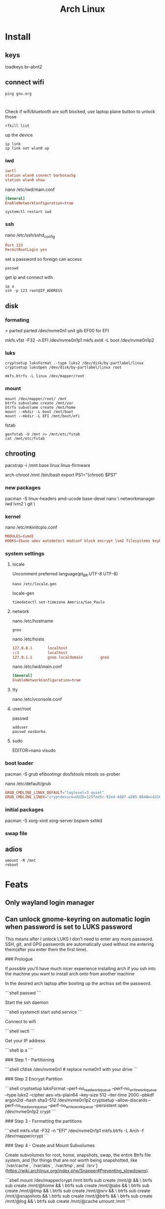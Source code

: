 #+title: Arch Linux

* Install
** keys
loadkeys br-abnt2

** connect wifi
#+begin_src shell
ping gnu.org


#+end_src

Check if wifi/bluetooth are soft blocked, use laptop plane button to unlock those

#+begin_src shell
rfkill list
#+end_src

up the device
#+begin_src shell
ip link
ip link set wlan0 up
#+end_src

*** iwd
#+begin_src conf
iwctl
station wlan0 connect barbosas5g
station wlan0 show
#+end_src

nano /etc/iwd/main.conf
#+begin_src conf
[General]
EnableNetworkConfiguration=true
#+end_src

#+begin_src shell
systemctl restart iwd
#+end_src

*** ssh
nano /etc/ssh/sshd_config
#+begin_src conf
Port 123
PermitRootLogin yes
#+end_src

set a password so foreign can access
#+begin_src shell
passwd
#+end_src

get ip and connect with
#+begin_src shell
ip a
ssh -p 123 root@IP_ADDRESS
#+end_src

** disk
*** formating
> parted
parted /dev/nvme0n1
unit gib
EF00 for EFI

mkfs.vfat -F32 -n EFI /dev/nvme0n1p1
mkfs.ext4 -L boot /dev/nvme0n1p2
*** luks
#+begin_src shell
cryptsetup luksFormat --type luks2 /dev/disk/by-partlabel/linux
cryptsetup luksOpen /dev/disk/by-partlabel/linux root
#+end_src

#+begin_src shell
mkfs.btrfs -L linux /dev/mapper/root
#+end_src

*** mount
#+begin_src shell
mount /dev/mapper/root/ /mnt
btrfs subvolume create /mnt/var
btrfs subvolume create /mnt/home
mount --mkdir -L boot /mnt/boot
mount --mkdir -L EFI /mnt/boot/efi
#+end_src

fstab
#+begin_src shell
genfstab -U /mnt >> /mnt/etc/fstab
cat /mnt/etc/fstab
#+end_src
** chrooting
pacstrap -i /mnt base linux linux-firmware

arch-chroot /mnt /bin/bash
export PS1="(chroot) $PS1"

*** new packages
pacman -S linux-headers amd-ucode base-devel nano \
networkmanager iwd lvm2 \
git \

*** kernel
nano /etc/mkinitcpio.conf

#+begin_src conf
MODULES=(vmd)
HOOKS=(base udev autodetect modconf block encrypt lvm2 filesystems keyboard fsck)
#+end_src

*** system settings
**** locale
Uncomment preferred language(pt_BR.UTF-8 UTF-8)

#+begin_src shell
nano /etc/locale.gen
#+end_src

locale-gen

#+begin_src shell
timedatectl set-timezone America/Sao_Paulo
#+end_src
**** network

nano /etc/hostname
#+begin_src shell
gnoo
#+end_src

nano /etc/hosts
#+begin_src conf
127.0.0.1       localhost
::1             localhost
127.0.1.1       gnoo.localdomain        gnoo
#+end_src

nano /etc/iwd/main.conf
#+begin_src conf
[General]
EnableNetworkConfiguration=true
#+end_src

**** tty
nano /etc/vconsole.conf
**** user/root
passwd

#+begin_src shell
adduser
passwd easbarba
#+end_src

**** sudo
EDITOR=nano visudo
*** boot loader
pacman -S grub efibootmgr dosfstools mtools os-prober

nano /etc/default/grub

#+begin_src conf
GRUB_CMDLINE_LINUX_DEFAULT="loglevel=3 quiet"
GRUB_CMDLINE_LINUX="cryptdevice=UUID=125fee5c-92ed-4d87-a285-0848ecd316b1:main:allow-discards root=/dev/mapper/maingroup-root"
#+end_src

*** initial packages
pacman -S xorg-xinit xorg-server bspwm sxhkd

*** swap file

** adios
#+begin_src shell
umount -R /mnt
reboot
#+end_src
* Feats
** Only wayland login manager
** Can unlock gnome-keyring on automatic login when password is set to LUKS password

This means after I unlock LUKS I don't need to enter any more password. SSH, git, and GPG passwords
are automatically used without me entering them(after you enter them the first time).

### Prologue

If possible you'll have much nicer experience installing arch if you ssh into the machine you want to install arch onto from another machine

In the desired arch laptop after booting up the archiso set the password.

```shell
passwd
```

Start the ssh daemon

```shell
systemctl start sshd.service
```

Connect to wifi

```shell
iwctl
```

Get your IP address

```shell
ip a
```

### Step 1 - Partitioning

```shell
cfdisk /dev/nvme0n1 # replace nvme0n1 with your drive
```

### Step 2 Encrypt Partition

```shell
cryptsetup luksFormat --perf-no_read_workqueue --perf-no_write_workqueue --type luks2 --cipher aes-xts-plain64 --key-size 512 --iter-time 2000 --pbkdf argon2id --hash sha3-512 /dev/nvme0n1p2
cryptsetup --allow-discards --perf-no_read_workqueue --perf-no_write_workqueue --persistent open /dev/nvme0n1p2 crypt
```

### Step 3 - Formatting the partitions

```shell
mkfs.vfat -F32 -n "EFI" /dev/nvme0n1p1
mkfs.btrfs -L Arch -f /dev/mapper/crypt
```

### Step 4 - Create and Mount Subvolumes

Create subvolumes for root, home, snapshots, swap, the entire Btrfs file system, and [for things that are not worth being snapshotted, like `/var/cache`, `/var/abs`, `/var/tmp`, and `/srv`](https://wiki.archlinux.org/index.php/Snapper#Preventing_slowdowns).

```shell
mount /dev/mapper/crypt /mnt
btrfs sub create /mnt/@ && \
btrfs sub create /mnt/@home && \
btrfs sub create /mnt/@abs && \
btrfs sub create /mnt/@tmp && \
btrfs sub create /mnt/@srv && \
btrfs sub create /mnt/@snapshots && \
btrfs sub create /mnt/@btrfs && \
btrfs sub create /mnt/@log && \
btrfs sub create /mnt/@cache
umount /mnt
```

Mount the subvolumes

```shell
mount -o noatime,compress-force=zstd,commit=120,space_cache=v2,ssd,discard=async,autodefrag,subvol=@ /dev/mapper/crypt /mnt
mkdir -p /mnt/{boot,home,var/cache,var/log,.snapshots,btrfs,var/tmp,var/abs,srv}
mount -o noatime,compress-force=zstd,commit=120,space_cache=v2,ssd,discard=async,autodefrag,subvol=@home /dev/mapper/crypt /mnt/home  && \
mount -o nodev,nosuid,noexec,noatime,compress-force=zstd,commit=120,space_cache=v2,ssd,discard=async,autodefrag,subvol=@abs /dev/mapper/crypt /mnt/var/abs && \
mount -o nodev,nosuid,noexec,noatime,compress-force=zstd,commit=120,space_cache=v2,ssd,discard=async,autodefrag,subvol=@tmp /dev/mapper/crypt /mnt/var/tmp && \
mount -o noatime,compress-force=zstd,commit=120,space_cache=v2,ssd,discard=async,autodefrag,subvol=@srv /dev/mapper/crypt /mnt/srv && \
mount -o nodev,nosuid,noexec,noatime,compress-force=zstd,commit=120,space_cache=v2,ssd,discard=async,autodefrag,subvol=@log /dev/mapper/crypt /mnt/var/log && \
mount -o nodev,nosuid,noexec,noatime,compress-force=zstd,commit=120,space_cache=v2,ssd,discard=async,autodefrag,subvol=@cache /dev/mapper/crypt /mnt/var/cache && \
mount -o noatime,compress-force=zstd,commit=120,space_cache=v2,ssd,discard=async,autodefrag,subvol=@snapshots /dev/mapper/crypt /mnt/.snapshots && \
mount -o noatime,compress-force=zstd,commit=120,space_cache=v2,ssd,discard=async,autodefrag,subvolid=5 /dev/mapper/crypt /mnt/btrfs
```

> **NOTE**
>
> * [nodev](https://wiki.archlinux.org/index.php/Security#Mount_options) - Do not interpret character or block special devices on the file system
> * [nosuid](https://wiki.archlinux.org/index.php/Security#Mount_options) - Do not allow set-user-identifier or set-group-identifier bits to take effect
> * [noexec](https://wiki.archlinux.org/index.php/Security#Mount_options) - Do not allow direct execution of any binaries on the mounted file system
> * [discard=async](https://wiki.archlinux.org/index.php/btrfs#SSD_TRIM) - Freed extents are not discarded immediately, but grouped together and trimmed later by a separate worker thread, improving commit latency
> * [compress-force=zstd](https://wiki.archlinux.org/index.php/Btrfs#Compression) - empirical testing on multiple mixed-use systems showed a significant improvement of about 10% disk compression from using compress-force=zstd over just compress=zstd (which also had 10% disk compression), resulting in a total effective disk space saving of 20%.
> * [noatime](https://wiki.archlinux.org/index.php/improving_performance#Mount_options) - The noatime option is known to improve performance of the filesystem. It also disables disk writes when a file is read, prolongin the lifespan of SSDs.
> * [commit](https://wiki.archlinux.org/index.php/Btrfs#Commit_interval) - The resolution at which data are written to the filesystem is dictated by Btrfs itself and by system-wide settings. This means less writes (prolongs SSD lifespan) and better performance (multiple writes are combined into one single larger write, updates to previous writes within the commit time frame are cancelled out).
> * space_cache - Btrfs stores the free space data ondisk to make the caching of a block group much quicker.
> * autodefrag – will detect random writes into existing files and kick off background defragging. It is well suited to bdb or sqlite databases, but not virtualization images or big databases (yet). Once the developers make sure it doesn’t defrag files over and over again, they’ll move this toward the default
> * ssd - tells btrfs to use SSD Specific options

It's recommended if we have VMs or databases, to disable copy-on-write (COW).

```shell
mkdir -p /mnt/var/lib/{docker,machines,mysql,postgres} && \
chattr +C /mnt/var/lib/{docker,machines,mysql,postgres}
```

Mount the EFI partition

```shell
mount -o nodev,nosuid,noexec /dev/nvme0n1p1 /mnt/boot
```

### Step 5 - Base System and /etc/fstab

(this is the time where you change the mirrorlist, if that's your thing)
The following assumes you have an AMD CPU & GPU

```shell
pacstrap /mnt base base-devel linux linux-firmware amd-ucode btrfs-progs git go \
    kanshi zstd iwd networkmanager mesa vulkan-radeon libva-mesa-driver openssh \
    mesa-vdpau xf86-video-amdgpu docker libvirt qemu refind rustup wl-clipboard \
    zsh sshguard npm bc ripgrep bat tokei hyperfine rust-analyzer xdg-user-dirs \
    systemd-swap pigz pbzip2 snapper chrony noto-fonts a52dec faac iptables-nft \
    tlp faad2 flac jasper grim libdca libdv libmad libmpeg2 libtheora libvorbis \
    waybar wavpack xvidcore libde265 gstreamer gst-libav gst-plugins-bad breeze \
    gst-plugins-base gst-plugins-good gst-plugins-ugly gstreamer-vaapi seahorse \
    sway lollypop alacritty wofi polkit-gnome mako slurp xdg-desktop-portal-wlr \
    gvfs libxv libsecret gnome-keyring nautilus nautilus-image-converter gdm fd \
    xarchiver arj cpio lha udiskie nautilus-share nautilus-sendto imv mpv lrzip \
    unrar zip chezmoi powertop brightnessctl lastpass-cli sbsigntools x264 lzip \
    xorg-xwayland apparmor ttf-roboto ttf-roboto-mono ttf-dejavu ttf-liberation \
    ttf-fira-code ttf-hanazono ttf-fira-mono seahorse-nautilus exa ttf-opensans \
    pulseaudio lzop p7zip ttf-hack noto-fonts noto-fonts-emoji ttf-font-awesome \
    ttf-droid adobe-source-code-pro-fonts firefox-decentraleyes libva-utils man \
    firefox-dark-reader lame network-manager-applet unarj blueman yarn npm code \
    firefox-ublock-origin irqbalance swayidle haveged profile-sync-daemon shfmt \
    compsize pipewire-pulse pipewire-jack pipewire-alsa gnome-boxes wf-recorder \
    dbus-broker wireplumber skim youtube-dl nftables python-nautilus celluloid \
    entr reflector postgresql tmux gnome-podcasts
```

generate the fstab

```shell
genfstab -U /mnt > /mnt/etc/fstab
```

### Step 6 - System Configuration

Use timedatectl(1) to ensure the system clock is accurate

```shell
timedatectl set-ntp true
```

Add some zsh configs for a nicer experience

```shell
cp /etc/zsh/zprofile /mnt/root/.zprofile && \
cp /etc/zsh/zshrc /mnt/root/.zshrc
```

Add pacman mirrorlist

```shell
cp /etc/pacman.d/mirrorlist /mnt/etc/pacman.d/mirrorlist
```

Chroot into the new system

```shell
arch-chroot /mnt /bin/zsh
```

Export some variables

```shell
export USER=username      # Replace username with the name for your new user
export HOST=hostname      # Replace hostname with the name for your host
export TZ="Europe/London" # Replace Europe/London with your Region/City
```

Set root password & shell

```shell
passwd && \
chsh -s /bin/zsh
```

Set locale

```shell
echo "en_US.UTF-8 UTF-8" > /etc/locale.gen && \
locale-gen && \
echo "LANG=\"en_US.UTF-8\"" > /etc/locale.conf && \
echo "KEYMAP=us" > /etc/vconsole.conf && \
export LANG="en_US.UTF-8" && \
export LC_COLLATE="C"
```

Set timezone

```shell
ln -sf /usr/share/zoneinfo/$TZ /etc/localtime  && \
hwclock -uw # or hwclock --systohc --utc
```

Set Hostname

```shell
echo $HOST > /etc/hostname
```

Add user

> **WARNING**
> Giving a user passwordless sudo is not safe, I put it in only for my own convenience.
> You may replace `echo "$USER ALL=(ALL) NOPASSWD: ALL" >> /etc/sudoers && \` with `echo "$USER ALL=(ALL) ALL" >> /etc/sudoers && \` to have sudo only with passwd


> **WARNING**
>  Anyone added to the docker group is root equivalent because they can use the docker run --privileged command to start containers with root privileges. For more information see [3](https://github.com/docker/docker/issues/9976) and [4](https://docs.docker.com/engine/security/security/).

```shell
useradd -m -G  docker,input,kvm,libvirt,storage,video,wheel -s /bin/zsh $USER && \
passwd $USER && \
echo "$USER ALL=(ALL) NOPASSWD: ALL" >> /etc/sudoers && \
echo "Defaults timestamp_timeout=0" >> /etc/sudoers
```

> **NOTE**
>
> * docker - Members of docker group are able to run the docker CLI command as a non-root user
> * input - Access to input devices.
> * kvm - Access to virtual machines using [KVM](https://wiki.archlinux.org/index.php/KVM).
> * libvirt - Members of the libvirt group have passwordless access to the RW daemon socket by default
> * storage - Used to gain access to removable drives such as USB hard drives, flash/jump drives, MP3 players; enables the user to mount storage devices.
> * video - Access to video capture devices, 2D/3D hardware acceleration, framebuffer
> * wheel - Administration group, commonly used to give privileges to perform administrative actions. It has full read access to [journal](https://wiki.archlinux.org/index.php/Journal) files and the right to administer printers in [CUPS](https://wiki.archlinux.org/index.php/CUPS). Can also be used to give access to the [sudo](https://wiki.archlinux.org/index.php/Sudo) and [su](https://wiki.archlinux.org/index.php/Su) utilities (neither uses it by default).

Set hosts

```shell
cat << EOF >> /etc/hosts
# <ip-address>	<hostname.domain.org>	<hostname>
127.0.0.1	localhost
::1		localhost
127.0.1.1	$HOST.localdomain	$HOST
EOF
```

### Step 6 - fix the mkinitcpio.conf to contain what we actually need.

```shell
sed -i 's/BINARIES=()/BINARIES=("\/usr\/bin\/btrfs")/' /etc/mkinitcpio.conf && \
sed -i 's/MODULES=()/MODULES=(amdgpu)/' /etc/mkinitcpio.conf && \
sed -i 's/#COMPRESSION="lz4"/COMPRESSION="lz4"/' /etc/mkinitcpio.conf && \
sed -i 's/#COMPRESSION_OPTIONS=()/COMPRESSION_OPTIONS=(-9)/' /etc/mkinitcpio.conf && \
sed -i 's/^HOOKS.*/HOOKS=(base systemd autodetect modconf block sd-encrypt filesystems keyboard fsck)/' /etc/mkinitcpio.conf
# if you have more than 1 btrfs drive
# sed -i 's/^HOOKS.*/HOOKS=(base systemd autodetect modconf block sd-encrypt resume btrfs filesystems keyboard fsck)/' mkinitcpio.conf

mkinitcpio -p linux
```

### Step 7 - Quality of Life Improvements

Laptop Power Saving Improvements

[**Audio**](https://wiki.archlinux.org/index.php/Power_management#Audio)

By default, audio power saving is turned off by most drivers. It can be enabled by setting the power_save parameter; a time (in seconds) to go into idle mode.

If `lspci -k | grep snd_ac97_codec` returns `Kernel driver in use: snd_hda_intel`,
then run the following command to idle the audio card after one second.

```shell
echo "options snd_hda_intel power_save=1" > /etc/modprobe.d/audio_powersave.conf
```

Otherwise

```shell
echo "options snd_ac97_codec power_save=1" > /etc/modprobe.d/audio_powersave.conf
```

[**PulseAudio**](https://wiki.archlinux.org/index.php/Power_management#PulseAudio)

By default, PulseAudio suspends any audio sources that have become idle for too long. When using an external USB microphone, recordings may start with a pop sound. As a workaround, comment out `load-module module-suspend-on-idle` in /etc/pulse/default.pa

```shell
sed -i 's/load-module module-suspend-on-idle/#load-module module-suspend-on-idle/' /etc/pulse/default.pa
```

[**Wifi**](https://wiki.archlinux.org/index.php/Power_management#Intel_wireless_cards_(iwlwifi))

Additional power saving functions of Intel wireless cards with iwlwifi driver can be enabled by passing the correct parameters to the kernel module. Making them persistent can be achieved by adding the lines below to the `/etc/modprobe.d/iwlwifi.conf` file.

```shell
echo "options iwlwifi power_save=1" >> /etc/modprobe.d/iwlwifi.conf
```

This option will probably increase your median latency:

```shell
options iwlwifi uapsd_disable=0 >> /etc/modprobe.d/iwlwifi.conf
```

If `lsmod | grep '^iwl.vm'` returns  `iwlmvm`

```shell
echo "options iwlmvm power_scheme=3" >> /etc/modprobe.d/iwlwifi.conf
```

If `lsmod | grep '^iwl.vm'` returns  `iwlmvm`

```shell
echo "options iwldvm force_cam=0" >> /etc/modprobe.d/iwlwifi.conf
```

[**SATA Active Link Power Management**](https://wiki.archlinux.org/index.php/Power_management#SATA_Active_Link_Power_Management)

Since Linux 4.15 there is a new setting called med_power_with_dipm that matches the behaviour of Windows IRST driver settings and should not cause data loss with recent SSD/HDD drives. The power saving can be significant, ranging from 1.0 to 1.5 Watts (when idle).

```shell
echo 'ACTION=="add", SUBSYSTEM=="scsi_host", KERNEL=="host*", ATTR{link_power_management_policy}="med_power_with_dipm"' > /etc/udev/rules.d/hd_power_save.rules
```

Here are some sensible default settings for TLP

```shell
cat << EOF > /etc/tlp.conf
SATA_LINKPWR_ON_AC="max_performance"
SATA_LINKPWR_ON_BAT="med_power_with_dipm"
RADEON_POWER_PROFILE_ON_AC="high"
RADEON_POWER_PROFILE_ON_BAT="low"
RESTORE_DEVICE_STATE_ON_STARTUP="1"
EOF
```

Set Network Manager iwd backend

```shell
cat << EOF >> /etc/NetworkManager/conf.d/nm.conf
[device]
wifi.backend=iwd
EOF
```

Preventing snapshot slowdowns

```shell
echo 'PRUNENAMES = ".snapshots"' >> /etc/updatedb.conf
```

Set reflector up

```shell
cat << EOF > /etc/xdg/reflector/reflector.conf
# Set the output path where the mirrorlist will be saved (--save).
--save /etc/pacman.d/mirrorlist
# Select the transfer protocol (--protocol).
--protocol https
# Use only the  most recently synchronized mirrors (--latest).
--latest 100
# Sort the mirrors by MirrorStatus score
--sort score
EOF
```

Autosign Kernel

```shell
mkdir /etc/pacman.d/hooks && cat << EOF > /etc/pacman.d/hooks/999-sign_kernel_for_secureboot.hook
[Trigger]
Operation = Install
Operation = Upgrade
Type = Package
Target = linux
Target = linux-lts
Target = linux-hardened
Target = linux-zen
Target = linux-xanmod
Target = linux-xanmod-cacule
Target = linux-xanmod-git
Target = linux-xanmod-lts
Target = linux-xanmod-rt
Target = linux-xanmod-anbox

[Action]
Description = Signing kernel with Machine Owner Key for Secure Boot
When = PostTransaction
Exec = /usr/bin/fd vmlinuz /boot -d 1 -x /usr/bin/sbsign --key /etc/refind.d/keys/refind_local.key --cert /etc/refind.d/keys/refind_local.crt --output {} {}
Depends = sbsigntools
Depends = fd
EOF
```

Update rEFInd ESP on update

```shell
cat << EOF > /etc/pacman.d/hooks/refind.hook
[Trigger]
Operation=Upgrade
Type=Package
Target=refind

[Action]
Description = Updating rEFInd on ESP
When=PostTransaction
Exec=/usr/bin/refind-install --shim /usr/share/shim-signed/shimx64.efi --localkeys
EOF
```

Zsh hook

```shell
cat << EOF > /etc/pacman.d/hooks/zsh.hook
[Trigger]
Operation = Install
Operation = Upgrade
Operation = Remove
Type = Path
Target = usr/bin/*
[Action]
Depends = zsh
When = PostTransaction
Exec = /usr/bin/install -Dm644 /dev/null /var/cache/zsh/pacman
EOF
```

Reflector hook

```shell
cat << EOF > /etc/pacman.d/hooks/mirrorupgrade.hook
[Trigger]
Operation = Upgrade
Type = Package
Target = pacman-mirrorlist

[Action]
Description = Updating pacman-mirrorlist with reflector and removing pacnew...
When = PostTransaction
Depends = reflector
Exec = /bin/sh -c 'systemctl start reflector.service; if [ -f /etc/pacman.d/mirrorlist.pacnew ]; then rm /etc/pacman.d/mirrorlist.pacnew; fi'
EOF
```

Better IO Scheduler

```shell
cat << EOF > /etc/udev/rules.d/60-ioschedulers.rules
# set scheduler for NVMe
ACTION=="add|change", KERNEL=="nvme[0-9]*", ATTR{queue/scheduler}="none"
# set scheduler for SSD and eMMC
ACTION=="add|change", KERNEL=="sd[a-z]|mmcblk[0-9]*", ATTR{queue/rotational}=="0", ATTR{queue/scheduler}="mq-deadline"
# set scheduler for rotating disks
ACTION=="add|change", KERNEL=="sd[a-z]", ATTR{queue/rotational}=="1", ATTR{queue/scheduler}="bfq"
EOF
```

Create zram

```shell
cat << EOF > /etc/systemd/swap.conf
#  This file is part of systemd-swap.
#
# Entries in this file show the systemd-swap defaults as
# specified in /usr/share/systemd-swap/swap-default.conf
# You can change settings by editing this file.
# Defaults can be restored by simply deleting this file.
#
# See swap.conf(5) and /usr/share/systemd-swap/swap-default.conf for details.
zram_enabled=1
zswap_enabled=0
swapfc_enabled=0
zram_size=\$(( RAM_SIZE / 4 ))
EOF
```

Optimize Makepkg

```shell
sed -i 's/^CFLAGS.*/CFLAGS="-march=native -mtune=native -O2 -pipe -fstack-protector-strong --param=ssp-buffer-size=4 -fno-plt"/' /etc/makepkg.conf && \
sed -i 's/^CXXFLAGS.*/CXXFLAGS="-march=native -mtune=native -O2 -pipe -fstack-protector-strong --param=ssp-buffer-size=4 -fno-plt"/' /etc/makepkg.conf && \
sed -i 's/^#RUSTFLAGS.*/RUSTFLAGS="-C opt-level=2 -C target-cpu=native"/' /etc/makepkg.conf && \
sed -i 's/^#BUILDDIR.*/BUILDDIR=\/tmp\/makepkg/' /etc/makepkg.conf && \
sed -i 's/^#MAKEFLAGS.*/MAKEFLAGS="-j$(getconf _NPROCESSORS_ONLN) --quiet"/' /etc/makepkg.conf && \
sed -i 's/^COMPRESSGZ.*/COMPRESSGZ=(pigz -c -f -n)/' /etc/makepkg.conf && \
sed -i 's/^COMPRESSBZ2.*/COMPRESSBZ2=(pbzip2 -c -f)/' /etc/makepkg.conf && \
sed -i 's/^COMPRESSXZ.*/COMPRESSXZ=(xz -T "$(getconf _NPROCESSORS_ONLN)" -c -z --best -)/' /etc/makepkg.conf && \
sed -i 's/^COMPRESSZST.*/COMPRESSZST=(zstd -c -z -q --ultra -T0 -22 -)/' /etc/makepkg.conf && \
sed -i 's/^COMPRESSLZ.*/COMPRESSLZ=(lzip -c -f)/' /etc/makepkg.conf && \
sed -i 's/^COMPRESSLRZ.*/COMPRESSLRZ=(lrzip -9 -q)/' /etc/makepkg.conf && \
sed -i 's/^COMPRESSLZO.*/COMPRESSLZO=(lzop -q --best)/' /etc/makepkg.conf && \
sed -i 's/^COMPRESSZ.*/COMPRESSZ=(compress -c -f)/' /etc/makepkg.conf && \
sed -i 's/^COMPRESSLZ4.*/COMPRESSLZ4=(lz4 -q --best)/' /etc/makepkg.conf
```

Pacman

```shell
sed -i 's/#UseSyslog/UseSyslog/' /etc/pacman.conf && \
sed -i 's/#Color/Color\\\nILoveCandy/' /etc/pacman.conf && \
sed -i 's/Color\\/Color/' /etc/pacman.conf && \
sed -i 's/#TotalDownload/TotalDownload/' /etc/pacman.conf && \
sed -i 's/#CheckSpace/CheckSpace/' /etc/pacman.conf
```

Chrony

```shell
cat <<EOF > /etc/chrony.conf
# Use public NTP servers from the pool.ntp.org project.
server 0.pool.ntp.org offline
server 1.pool.ntp.org offline
server 2.pool.ntp.org offline
server 3.pool.ntp.org offline

# Record the rate at which the system clock gains/losses time.
driftfile /etc/chrony.drift

# In first three updates step the system clock instead of slew
# if the adjustment is larger than 1 second.
makestep 1.0 3

# Enable kernel synchronization of the real-time clock (RTC).
rtcsync

rtconutc
EOF
```

Chrony work with Network Manager

```shell
cat << EOF > /etc/NetworkManager/dispatcher.d/10-chrony
#!/bin/sh

INTERFACE=\$1
STATUS=\$2

# Make sure we're always getting the standard response strings
LANG='C'

CHRONY=\$(which chronyc)

chrony_cmd() {
    echo "Chrony going \$1."
    exec \$CHRONY -a \$1
}

nm_connected() {
    [ "\$(nmcli -t --fields STATE g)" = 'connected' ]
}

case "\$STATUS" in
    up)
        chrony_cmd online
    ;;
    vpn-up)
        chrony_cmd online
    ;;
    down)
        # Check for active interface, take offline if none is active
        nm_connected || chrony_cmd offline
    ;;
    vpn-down)
        # Check for active interface, take offline if none is active
        nm_connected || chrony_cmd offline
    ;;
EOF
chmod +x /etc/NetworkManager/dispatcher.d/10-chrony
```

Docker use IPV6 & Btrfs

```shell
mkdir /etc/docker && cat << EOF > /etc/docker/daemon.json
{
  "ipv6": true,
  "fixed-cidr-v6": "fd00::/80",
  "storage-driver": "btrfs"
}
EOF
```

Security & Performance

```shell
sed -i 's/^umask.*/umask\ 077/' /etc/profile && \
chmod 700 /etc/{iptables,arptables,nftables.conf} && \
echo "auth optional pam_faildelay.so delay=4000000" >> /etc/pam.d/system-login && \
echo "tcp_bbr" > /etc/modules-load.d/bbr.conf && \
echo "write-cache" > /etc/apparmor/parser.conf
cat << EOF >/etc/sysctl.d/99-sysctl-performance-tweaks.conf
# The swappiness sysctl parameter represents the kernel's preference (or avoidance) of swap space. Swappiness can have a value between 0 and 100, the default value is 60.
# A low value causes the kernel to avoid swapping, a higher value causes the kernel to try to use swap space. Using a low value on sufficient memory is known to improve responsiveness on many systems.
vm.swappiness=10

# The value controls the tendency of the kernel to reclaim the memory which is used for caching of directory and inode objects (VFS cache).
# Lowering it from the default value of 100 makes the kernel less inclined to reclaim VFS cache (do not set it to 0, this may produce out-of-memory conditions)
vm.vfs_cache_pressure=50

# This action will speed up your boot and shutdown, because one less module is loaded. Additionally disabling watchdog timers increases performance and lowers power consumption
# Disable NMI watchdog
#kernel.nmi_watchdog = 0

# Contains, as a percentage of total available memory that contains free pages and reclaimable
# pages, the number of pages at which a process which is generating disk writes will itself start
# writing out dirty data (Default is 20).
vm.dirty_ratio = 5

# Contains, as a percentage of total available memory that contains free pages and reclaimable
# pages, the number of pages at which the background kernel flusher threads will start writing out
# dirty data (Default is 10).
vm.dirty_background_ratio = 5

# This tunable is used to define when dirty data is old enough to be eligible for writeout by the
# kernel flusher threads.  It is expressed in 100'ths of a second.  Data which has been dirty
# in-memory for longer than this interval will be written out next time a flusher thread wakes up
# (Default is 3000).
#vm.dirty_expire_centisecs = 3000

# The kernel flusher threads will periodically wake up and write old data out to disk.  This
# tunable expresses the interval between those wakeups, in 100'ths of a second (Default is 500).
vm.dirty_writeback_centisecs = 1500

# Enable the sysctl setting kernel.unprivileged_userns_clone to allow normal users to run unprivileged containers.
kernel.unprivileged_userns_clone=1

# To hide any kernel messages from the console
kernel.printk = 3 3 3 3

# Restricting access to kernel logs
kernel.dmesg_restrict = 1

# Restricting access to kernel pointers in the proc filesystem
kernel.kptr_restrict = 2

# Disable Kexec, which allows replacing the current running kernel.
kernel.kexec_load_disabled = 1

# Increasing the size of the receive queue.
# The received frames will be stored in this queue after taking them from the ring buffer on the network card.
# Increasing this value for high speed cards may help prevent losing packets:
net.core.netdev_max_backlog = 16384

# Increase the maximum connections
#The upper limit on how many connections the kernel will accept (default 128):
net.core.somaxconn = 8192

# Increase the memory dedicated to the network interfaces
# The default the Linux network stack is not configured for high speed large file transfer across WAN links (i.e. handle more network packets) and setting the correct values may save memory resources:
net.core.rmem_default = 1048576
net.core.rmem_max = 16777216
net.core.wmem_default = 1048576
net.core.wmem_max = 16777216
net.core.optmem_max = 65536
net.ipv4.tcp_rmem = 4096 1048576 2097152
net.ipv4.tcp_wmem = 4096 65536 16777216
net.ipv4.udp_rmem_min = 8192
net.ipv4.udp_wmem_min = 8192

# Enable TCP Fast Open
# TCP Fast Open is an extension to the transmission control protocol (TCP) that helps reduce network latency
# by enabling data to be exchanged during the sender’s initial TCP SYN [3].
# Using the value 3 instead of the default 1 allows TCP Fast Open for both incoming and outgoing connections:
net.ipv4.tcp_fastopen = 3

# Enable BBR
# The BBR congestion control algorithm can help achieve higher bandwidths and lower latencies for internet traffic
net.core.default_qdisc = cake
net.ipv4.tcp_congestion_control = bbr

# TCP SYN cookie protection
# Helps protect against SYN flood attacks. Only kicks in when net.ipv4.tcp_max_syn_backlog is reached:
net.ipv4.tcp_syncookies = 1

# Protect against tcp time-wait assassination hazards, drop RST packets for sockets in the time-wait state. Not widely supported outside of Linux, but conforms to RFC:
net.ipv4.tcp_rfc1337 = 1

# By enabling reverse path filtering, the kernel will do source validation of the packets received from all the interfaces on the machine. This can protect from attackers that are using IP spoofing methods to do harm.
net.ipv4.conf.default.rp_filter = 1
net.ipv4.conf.all.rp_filter = 1

# Disable ICMP redirects
net.ipv4.conf.all.accept_redirects = 0
net.ipv4.conf.default.accept_redirects = 0
net.ipv4.conf.all.secure_redirects = 0
net.ipv4.conf.default.secure_redirects = 0
net.ipv6.conf.all.accept_redirects = 0
net.ipv6.conf.default.accept_redirects = 0
net.ipv4.conf.all.send_redirects = 0
net.ipv4.conf.default.send_redirects = 0

# To use the new FQ-PIE Queue Discipline (>= Linux 5.6) in systems with systemd (>= 217), will need to replace the default fq_codel.
net.core.default_qdisc = fq_pie
EOF
```

Nftables Firewall

```shell
cat << EOF > /etc/nftables.conf
flush ruleset

table ip filter {
  chain DOCKER-USER {
    mark set 1
  }
}

table inet my_table {
	chain my_input {
		type filter hook input priority 0; policy drop;

		iif lo accept comment "Accept any localhost traffic"
		ct state invalid drop comment "Drop invalid connections"

		meta l4proto icmp icmp type echo-request limit rate over 10/second burst 4 packets drop comment "No ping floods"
		meta l4proto ipv6-icmp icmpv6 type echo-request limit rate over 10/second burst 4 packets drop comment "No ping floods"

		ct state established,related accept comment "Accept traffic originated from us"

		meta l4proto ipv6-icmp icmpv6 type { destination-unreachable, packet-too-big, time-exceeded, parameter-problem, mld-listener-query, mld-listener-report, mld-listener-reduction, nd-router-solicit, nd-router-advert, nd-neighbor-solicit, nd-neighbor-advert, ind-neighbor-solicit, ind-neighbor-advert, mld2-listener-report } accept comment "Accept ICMPv6"
		meta l4proto ipv6-icmp icmpv6 type { destination-unreachable, packet-too-big, time-exceeded, parameter-problem, mld-listener-query, mld-listener-report, mld-listener-reduction, nd-router-solicit, nd-router-advert, nd-neighbor-solicit, nd-neighbor-advert, ind-neighbor-solicit, ind-neighbor-advert, mld2-listener-report } accept comment "Accept ICMPv6"
		meta l4proto icmp icmp type { destination-unreachable, router-solicitation, router-advertisement, time-exceeded, parameter-problem } accept comment "Accept ICMP"
		ip protocol igmp accept comment "Accept IGMP"

		tcp dport ssh ct state new limit rate 15/minute accept comment "Avoid brute force on SSH"

		udp dport mdns ip6 daddr ff02::fb accept comment "Accept mDNS"
		udp dport mdns ip daddr 224.0.0.251 accept comment "Accept mDNS"

		udp sport 1900 udp dport >= 1024 ip6 saddr { fd00::/8, fe80::/10 } meta pkttype unicast limit rate 4/second burst 20 packets accept comment "Accept UPnP IGD port mapping reply"
		udp sport 1900 udp dport >= 1024 ip saddr { 10.0.0.0/8, 172.16.0.0/12, 192.168.0.0/16, 169.254.0.0/16 } meta pkttype unicast limit rate 4/second burst 20 packets accept comment "Accept UPnP IGD port mapping reply"

		udp sport netbios-ns udp dport >= 1024 meta pkttype unicast ip6 saddr { fd00::/8, fe80::/10 } accept comment "Accept Samba Workgroup browsing replies"
		udp sport netbios-ns udp dport >= 1024 meta pkttype unicast ip saddr { 10.0.0.0/8, 172.16.0.0/12, 192.168.0.0/16, 169.254.0.0/16 } accept comment "Accept Samba Workgroup browsing replies"

		counter comment "Count any other traffic"
	}

	chain my_forward {
		type filter hook forward priority security; policy drop;
  		mark 1 accept
		# Drop everything forwarded to that's not from docker us. We do not forward. That is routers job.
	}

	chain my_output {
		type filter hook output priority 0; policy accept;
		# Accept every outbound connection
	}

}

table inet dev {
    set blackhole {
        type ipv4_addr;
        flags dynamic, timeout;
        size 65536;
    }

    chain input {
        ct state new tcp dport 443 \
                meter flood size 128000 { ip saddr timeout 10s limit rate over 10/second } \
                add @blackhole { ip saddr timeout 1m }

        ip saddr @blackhole counter drop
    }
}
EOF
```

SSHGuard

```shell
cat << EOF > /etc/sshguard.conf
# Full path to backend executable (required, no default)
BACKEND="/usr/lib/sshguard/sshg-fw-nft-sets"

# Log reader command (optional, no default)
LOGREADER="LANG=C /usr/bin/journalctl -afb -p info -n1 -t sshd -t vsftpd -o cat"

# How many problematic attempts trigger a block
THRESHOLD=20
# Blocks last at least 180 seconds
BLOCK_TIME=180
# The attackers are remembered for up to 3600 seconds
DETECTION_TIME=3600

# Blacklist threshold and file name
BLACKLIST_FILE=100:/var/db/sshguard/blacklist.db

# IPv6 subnet size to block. Defaults to a single address, CIDR notation. (optional, default to 128)
IPV6_SUBNET=64
# IPv4 subnet size to block. Defaults to a single address, CIDR notation. (optional, default to 32)
IPV4_SUBNET=24
EOF
```

Automatic logout

```shell
cat << EOF > /etc/profile.d/shell-timeout.sh
TMOUT="\$(( 60*30 ))";
[ -z "\$DISPLAY" ] && export TMOUT;
case \$( /usr/bin/tty ) in
	/dev/tty[0-9]*) export TMOUT;;
esac
EOF
```

Prepare gnome-keyring-daemon

```shell
cat <<EOF > /etc/pam.d/login
#%PAM-1.0

auth       required     pam_securetty.so
auth       requisite    pam_nologin.so
auth       include      system-local-login
auth       optional     pam_gnome_keyring.so
account    include      system-local-login
session    include      system-local-login
session    optional     pam_gnome_keyring.so auto_start
EOF
```

```shell
cat <<EOF > /etc/pam.d/passwd
#%PAM-1.0

#password	required	pam_cracklib.so difok=2 minlen=8 dcredit=2 ocredit=2 retry=3
#password	required	pam_unix.so sha512 shadow use_authtok
password	required	pam_unix.so sha512 shadow nullok
password	optional	pam_gnome_keyring.so
EOF
```

Set `ZDOTDIR` (this will help declutter the home directory

```shell
cat << EOF > /etc/zsh/zshenv
export ZDOTDIR=$HOME/.config/zsh
export HISTFILE="$XDG_DATA_HOME"/zsh/history
EOF
```

Setup PostgreSQL

```shell
su -l postgres
initdb --locale=en_US.UTF-8 -E UTF8 -D /var/lib/postgres/data && \
exit

cat << EOF > /var/lib/postgres/data/postgresql.conf
stats_temp_directory = '/run/postgresql'
EOF
```

### Step 8 - Setup the user & configure the bootloader

Install AUR helper

```shell
su $USER
cd ~  && \
git clone https://aur.archlinux.org/yay.git && \
cd yay && \
makepkg -si && \
cd .. && \
sudo rm -dR yay
```

Sign bootloader & kernel for Secure Boot

```shell
yay --noremovemake --nodiffmenu -S shim-signed && \
sudo refind-install --shim /usr/share/shim-signed/shimx64.efi --localkeys && \
sudo sbsign --key /etc/refind.d/keys/refind_local.key --cert /etc/refind.d/keys/refind_local.crt --output /boot/vmlinuz-linux /boot/vmlinuz-linux
```

Add some user niceties whiler you are there

```shell
rustup default stable && \
yay --noremovemake --nodiffmenu --batchinstall -S otf-san-francisco fedora-firefox-wayland-bin \
    otf-san-francisco pamac-aur starship-bin firefox-extension-amazon-container \
    gst-plugin-libde265 firefox-extension-privacybadger poweralertd zoxide-bin \
    firefox-extension-https-everywhere firefox-extension-facebook-container wob \
    firefox-extension-containerise ananicy-git lastpass nwg-launchers persway \
    neovim-nightly-git swaylock-effects-git lazygit-bin grimshot memavaild \
    prelockd nohang-git auto-cpufreq-git otf-nerd-fonts-monacob-mono refind-btrfs \
    bat-extras-git opennic-up ttf-wps-office-fonts wps-office wps-office-mime \
    neovim-remote git-delta-bin  git-journal just gitui-bin procs-bin smug \
    nushell-bin
yay --noremovemake --nodiffmenu --editmenu -S linux-xanmod-cacule linux-xanmod-cacule-headers
export PATH=/usr/bin/ && yay -S nerd-fonts-jetbrains-mono
# Now is a good time to install dotfiles
# Example 1 (bare git repo)
# git clone --bare https://github.com/Th3Whit3Wolf/.dots.git $HOME/.dots
# git --git-dir=$HOME/.dots/ --work-tree=$HOME checkout
# Example 2 (chezmoi)
# chezmoi init https://github.com/Th3Whit3Wolf/dots.git
exit
```

Add rEFInd theme

```shell
mkdir /boot/EFI/refind/themes  && \
git clone https://github.com/dheishman/refind-dreary.git /boot/EFI/refind/themes/refind-dreary-git && \
mv /boot/EFI/refind/themes/refind-dreary-git/highres /boot/EFI/refind/themes/refind-dreary && \
rm -dR /boot/EFI/refind/themes/refind-dreary-git
```

Configure rEFInd

```shell
sed -i 's/#resolution 3/resolution 1920 1080/' /boot/EFI/refind/refind.conf && \
sed -i 's/#use_graphics_for osx,linux/use_graphics_for linux/' /boot/EFI/refind/refind.conf && \
sed -i 's/#scanfor internal,external,optical,manual/scanfor manual,external/' /boot/EFI/refind/refind.conf
sed -i 's/^hideui.*/hideui singleuser,hints,arrows,badges/' /boot/EFI/refind/themes/refind-dreary/theme.conf
```

Add rEFInd Manual Stanza

```shell
cat << EOF >> /boot/EFI/refind/refind.conf

menuentry "Arch Linux" {
    icon     /EFI/refind/themes/refind-dreary/icons/os_arch.png
    volume   "Arch Linux"
    loader   /vmlinuz-linux
    initrd   /initramfs-linux.img
    options  "rd.luks.name=$(blkid /dev/nvme0n1p2 | cut -d " " -f2 | cut -d '=' -f2 | sed 's/\"//g')=crypt root=/dev/mapper/crypt rootflags=subvol=@ rw quiet nmi_watchdog=0 kernel.unprivileged_userns_clone=0 net.core.bpf_jit_harden=2 apparmor=1 lsm=lockdown,yama,apparmor systemd.unified_cgroup_hierarchy=1 add_efi_memmap initrd=\amd-ucode.img"
    submenuentry "Boot - terminal" {
        add_options "systemd.unit=multi-user.target"
    }
}

menuentry "Arch Linux - Low Latency" {
    icon     /EFI/refind/themes/refind-dreary/icons/os_arch.png
    volume   "Arch Linux"
    loader   /vmlinuz-linux-xanmod-cacule
    initrd   /initramfs-linux-xanmod-cacule.img
    options  "rd.luks.name=$(blkid /dev/nvme0n1p2 | cut -d " " -f2 | cut -d '=' -f2 | sed 's/\"//g')=crypt root=/dev/mapper/crypt rootflags=subvol=@ rw quiet nmi_watchdog=0 kernel.unprivileged_userns_clone=0 net.core.bpf_jit_harden=2 apparmor=1 lsm=lockdown,yama,apparmor systemd.unified_cgroup_hierarchy=1 add_efi_memmap initrd=\amd-ucode.img"
    submenuentry "Boot - terminal" {
        add_options "systemd.unit=multi-user.target"
    }
}

include themes/refind-dreary/theme.conf
EOF
```

Edit refing-btrfs

```shell
sed -i 's/^count.*/count = "inf"/' /etc/refind-btrfs.conf
sed -i 's/^include_sub_menus.*/include_sub_menus = true/' /etc/refind-btrfs.conf
```

Add snap-pac for automatic pre/post backups for package install/uninstalls/updates

```shell
sudo pacman --noconfirm -S snap-pac
```

> **NOTE**
>
> * `rd.luks.name=$(blkid /dev/nvme0n1p2 | cut -d " " -f2 | cut -d '=' -f2 | sed 's/\"//g')=crypt root=/dev/mapper/crypt` - This will expand to `rd.luks.name=device-UUID=crypt root=/dev/mapper/crypt`, [this is required when using the sd-encrypt hook in mkinitcpio](https://wiki.archlinux.org/index.php/Dm-crypt/Encrypting_an_entire_system#Configuring_the_boot_loader)
> * `rootflags=subvol=@` - [This is how to specifty the subvolume to use as the root mountpoint](https://wiki.archlinux.org/index.php/btrfs#Mounting_subvolume_as_root)
> * `rw` - Allows the mountpoint to both read from and written to
> * `quiet` - Prevents unneccesary infor being written to stdout durring boot.
> * `nmi_watchdog=0` - [Disables NMI watchdog from early boot](https://wiki.archlinux.org/index.php/Power_management#Disabling_NMI_watchdog)
> * `kernel.unprivileged_userns_clone=0` - [Allows unpriviledged containers on linux-hardened and custom kernels](https://wiki.archlinux.org/index.php/Linux_Containers#Unpriviledged_containers_on_linux-hardened_and_custom_kernels)
> * `net.core.bpf_jit_harden=2` - [The kernel includes a hardening feature for JIT-compiled BPF which can mitigate some types of JIT spraying attacks at the cost of performance and the ability to trace and debug many BPF programs](https://wiki.archlinux.org/index.php/security#BPF_hardening)
> * `apparmor=1 lsm=lockdown,yama,apparmor` - [Enables AppArmor as default security model on every boot](https://wiki.archlinux.org/index.php/AppArmor#Installation)
> * `systemd.unified_cgroup_hierarchy=1` - [Enables unified cgroup hierarchy](https://github.com/hakavlad/memavaild#how-to-enable-unified-cgroup-hierarchy), AKA cgroups v2. Click [here](https://medium.com/nttlabs/cgroup-v2-596d035be4d7) for more information.
> * `add_efi_memmap` - [According to this reddit post](https://www.reddit.com/r/archlinux/comments/iqrnim/refind_why_do_we_need_to_put_add_efi_memmap_in/), this parameter may be required if the UEFI implementation on the system fails to correctly report the amount of available physical memory to the kernel. You may not need it.
> * `initrd=\amd-ucode.img` - This is how to set the cpu microcode in refind (inside options \ is used a path separator)

Make scripts to start service & setup snapshots

```shell
cat << EOF >> /home/$USER/init.sh
sudo umount /.snapshots
sudo rm -r /.snapshots
sudo snapper -c root create-config /
sudo mount -a
sudo chmod 750 -R /.snapshots
sudo chmod a+rx /.snapshots
sudo chown :wheel /.snapshots
sudo snapper -c root create --description "Fresh Install"
sudo sed -i 's/^TIMELINE_MIN_AGE.*/TIMELINE_MIN_AGE="1800"/' /etc/snapper/configs/root && \
sudo sed -i 's/^TIMELINE_LIMIT_HOURLY.*/TIMELINE_LIMIT_HOURLY="0"/' /etc/snapper/configs/root && \
sudo sed -i 's/^TIMELINE_LIMIT_DAILY.*/TIMELINE_LIMIT_DAILY="7"/' /etc/snapper/configs/root && \
sudo sed -i 's/^TIMELINE_LIMIT_WEEKLY.*/TIMELINE_LIMIT_WEEKLY="0"/' /etc/snapper/configs/root && \
sudo sed -i 's/^TIMELINE_LIMIT_MONTHLY.*/TIMELINE_LIMIT_MONTHLY="0"/' /etc/snapper/configs/root && \
sudo sed -i 's/^TIMELINE_LIMIT_YEARLY.*/TIMELINE_LIMIT_YEARLY="0"/' /etc/snapper/configs/root
sudo systemctl enable --now snapper-timeline.timer snapper-cleanup.timer
sudo systemctl disable --now systemd-timesyncd.service
sudo systemctl mask systemd-rfkill.socket systemd-rfkill.service
sudo systemctl enable --now NetworkManager
sudo systemctl enable --now NetworkManager-wait-online
sudo systemctl enable --now NetworkManager-dispatcher
sudo systemctl enable --now nftables
sudo systemctl enable --now opennic-up.timer
sudo systemctl enable --now sshd
sudo systemctl enable --now chronyd
sudo systemctl enable --now reflector
sudo systemctl enable --now apparmor
sudo systemctl enable --now sshguard
sudo systemctl enable --now tlp
sudo systemctl enable --now memavaild
sudo systemctl enable --now haveged
sudo systemctl enable --now irqbalance
sudo systemctl enable --now prelockd
sudo systemctl enable --now systemd-swap
sudo systemctl enable --now nohang-desktop
sudo systemctl enable --now auto-cpufreq
sudo systemctl enable --now dbus-broker
sudo systemctl enable --now postgresql
sudo systemctl enable --now refind-btrfs
systemctl --user start psd
sudo systemctl enable --now gdm
rm /home/$USER/init.sh
EOF
chown $USER /home/$USER/init.sh
```

### Step 10 - Reboot into your new install

```shell
exit
umount -R /mnt && \
reboot
```

### 11 - Post Install

Run script

```shell
bash init.sh
```

Connect to wifi

`nmcli -a device wifi connect` _SSID_

Finish setting up postgresql for user

```shell
sudo -iu postgres
createuser --interactive
# When asked name of role to add enter your username.
# When asked shall the new role be a superuser enter y
```

**_Optional: for asus laptops only_**

```shell
cat << EOF > /etc/systemd/system/battery-charge-threshold.service
[Unit]
Description=Set the battery charge threshold
After=multi-user.target
StartLimitBurst=0

[Service]
Type=oneshot
Restart=on-failure
ExecStart=/bin/bash -c 'echo 80 > /sys/class/power_supply/BAT0/charge_control_end_threshold'

[Install]
WantedBy=multi-user.target
EOF
sudo systemctl enable --now
```
#+end_src
* Tutorials
** Th3Whit3Wolf/Arch Secure Laptop Install.md
#+begin_src markdown
## What's Cool

- Encrypted root partition
  - AES-256 bit cipher
  - Argon2id variant for PBKDF
  - Sha3-512 bit hash
- rEFInd bootloader
  - With dreary theme
  - Optimal Settings (optimized for aesthetics, and boot time)
  - Boot into backups thanks to [refind-btrfs](https://github.com/Venom1991/refind-btrfs)
- Optimized Settings
  - pacman.conf (optimized for aesthetics and use)
  - makepkg.conf (optimized for faster binaries)
- Xanmod Cacule Linux Kernel
  - Preemptive Full Tickless Kernel at 500Hz w/ Tuned CPU Core Scheduler.
  - RCU Boost for better responsiveness and lower overall system latency.
  - Full multi-core block layer runqueue requests for high I/O throughput.
  - Caching, Virtual Memory Manager and CPUFreq Governor improvements.
  - BBR TCP Congestion Control + FQ-PIE Packet Scheduling and AQM Algorithm [5.10].
  - ORC Unwinder for Kernel Stack Traces (debuginfo) implementation.
  - Third-party patchset available: BBRv2 TCP Congestion [5.10][as module], ZSTD kernel, initrd and modules support [5.10],     Clear Linux [partial], CK's Hrtimer patchset, Proton Fsync support, PCIe ACS Override, Aufs [5.4] and Graysky's GCC patchset.
  - Btrfs Checksum hardware acceleration
  - High responsiveness CacULE scheduler (SCHED_NORMAL) based on ULE interactivity score mechanism build available [5.10-cacule]
    -  Each CPU has its own runqueue.
    - NORMAL runqueue is a linked list of sched_entities (instead of RB-Tree).
    - RT and other runqueues are just the same as the CFS's.
    - Wake up tasks preempt currently running tasks if its interactivity score value is higher
- Miscellaneous
  - Secureboot
  - Udev rule for faster IO performance from NVME and SSD
  - Hooks for zsh and secureboot
  - Improved laptop battery life
    - Zram
    - Btrfs
    - Profile-sync-daemon
  - Automatic CPU frequency scaling depending on load
  - Improved system responsiveness in low memory situations
    - Nohang, an OOM prevention daemon
    - Prelockd, a daemon that locks memory mapped executables & shared libraries in memory to improve system responsiveness
    - Memavaild, improve responsiveness during heavy swapping
  - Zram, compressed swap in ram - Faster swap & less drive writes (longer ssd lifespan)
  - Profile-sync-daemon, faster web browsing experience and less drive writes (longer ssd lifespan)
  - Improved security
    - Nftables Firewall
    - Apparmor
    - SSHGuard
    - Stricter Mount Options
    - Stricter File access permissions
    - Enforce a delay after a failed login attempt
    - Restricting access to kernel pointers in the proc filesystem
    - BPF hardening
    - Restrict access to kernel logs
    - Disable kexec
    - Intitialize lsm (required to set lockdown mode)
    - Disabled Unprivileged user namespace usage
    - TCP SYN cookie protection
    - Protect against tcp time-wait assassination hazards
    - Reverse path filtering (helps protect against attackers that are using IP spoofing methods to do harm)
    - Disable ICMP redirects
    - Automatic logout for vtconsole
    - Wayland (unlike x11 applications have GUI-Level isolation)
  - Cgroups V2
  - Docker using IPV6
  - Most responsive DNS autoupdater (lower latency network connections)
  - Fastest Arch Linux mirror list autoupdater
  - Automount USB
  - All the codecs, encryption, and archive formats you could want
  - Wayland
  - Chrony for NTP (Best NTP for laptops)
  - Btrfs filesystem
    - Optimized mount settings (optimized for IO, storage, and drive lifespan)
    - Snapshots
      - On initial install
      - Pre/Post package install/uninstall/updates
      - Daily

## What this is not

- A minimal or generic arch linux install

This guide should allow you to make an optimized, complete, secure Arch Linux install with out having to touch an editor except for when editing PKGBUILD for linux-xanmod-cacule

### Why GDM
